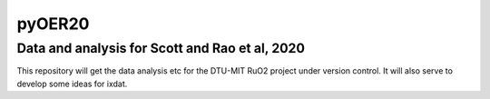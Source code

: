 pyOER20
=======
Data and analysis for Scott and Rao et al, 2020
^^^^^^^^^^^^^^^^^^^^^^^^^^^^^^^^^^^^^^^^^^^^^^^

This repository will get the data analysis etc for the DTU-MIT RuO2 project under version control.
It will also serve to develop some ideas for ixdat.
